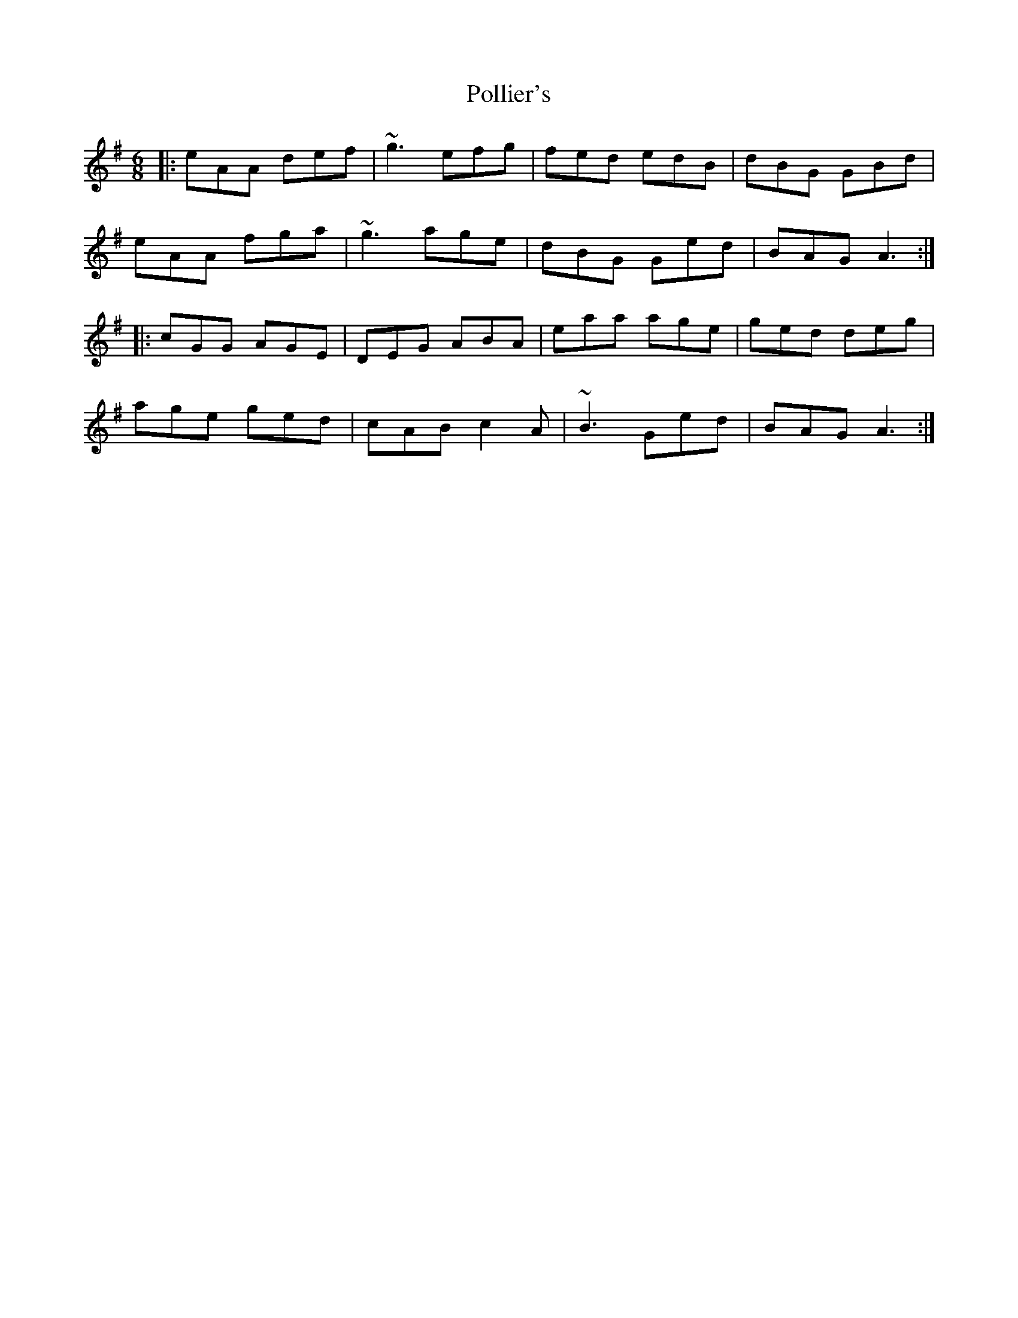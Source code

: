 X: 32728
T: Pollier's
R: jig
M: 6/8
K: Adorian
|:eAA def|~g3 efg|fed edB|dBG GBd|
eAA fga|~g3 age|dBG Ged|BAG A3:|
|:cGG AGE|DEG ABA|eaa age|ged deg|
age ged|cAB c2A|~B3 Ged|BAG A3:|

